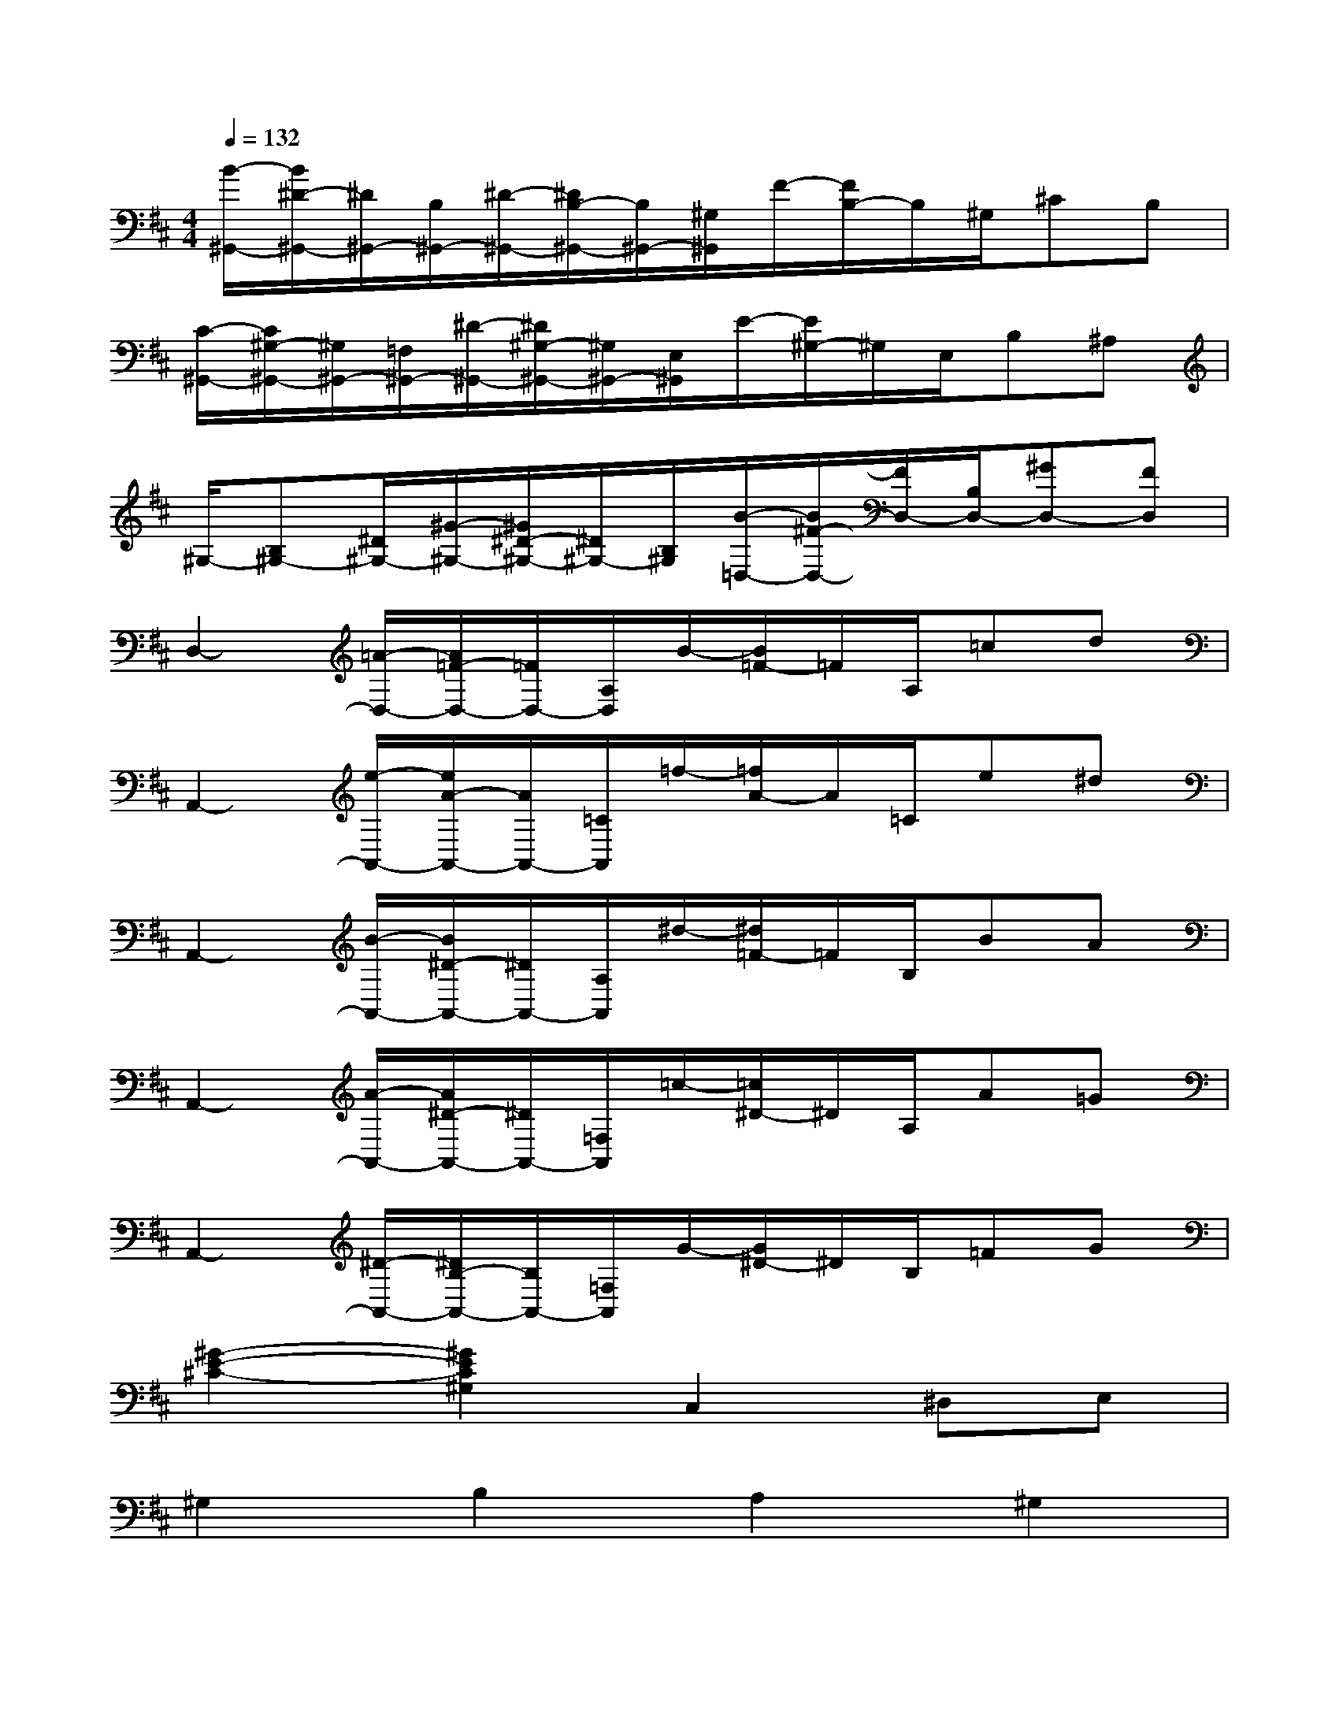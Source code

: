 X:1
T:
M:4/4
L:1/8
Q:1/4=132
K:D%2sharps
V:1
[B/2-^G,,/2-][B/2^D/2-^G,,/2-][^D/2^G,,/2-][B,/2^G,,/2-][^D/2-^G,,/2-][^D/2B,/2-^G,,/2-][B,/2^G,,/2-][^G,/2^G,,/2]F/2-[F/2B,/2-]B,/2^G,/2^CB,|
[C/2-^G,,/2-][C/2^G,/2-^G,,/2-][^G,/2^G,,/2-][=F,/2^G,,/2-][^D/2-^G,,/2-][^D/2^G,/2-^G,,/2-][^G,/2^G,,/2-][E,/2^G,,/2]E/2-[E/2^G,/2-]^G,/2E,/2B,^A,|
^G,/2-[B,^G,-][^D/2^G,/2-][^G/2-^G,/2-][^G/2^D/2-^G,/2-][^D/2^G,/2-][B,/2^G,/2][B/2-=D,/2-][B/2^F/2-D,/2-][F/2D,/2-][B,/2D,/2-][^GD,-][FD,]|
D,2-[=A/2-D,/2-][A/2=F/2-D,/2-][=F/2D,/2-][A,/2D,/2]B/2-[B/2=F/2-]=F/2A,/2=cd|
A,,2-[e/2-A,,/2-][e/2A/2-A,,/2-][A/2A,,/2-][=C/2A,,/2]=f/2-[=f/2A/2-]A/2=C/2e^d|
A,,2-[B/2-A,,/2-][B/2^D/2-A,,/2-][^D/2A,,/2-][A,/2A,,/2]^d/2-[^d/2=F/2-]=F/2B,/2BA|
A,,2-[A/2-A,,/2-][A/2^D/2-A,,/2-][^D/2A,,/2-][=F,/2A,,/2]=c/2-[=c/2^D/2-]^D/2A,/2A=G|
A,,2-[^D/2-A,,/2-][^D/2B,/2-A,,/2-][B,/2A,,/2-][=F,/2A,,/2]G/2-[G/2^D/2-]^D/2B,/2=FG|
[^G2-E2-^C2-][^G2E2C2^G,2]C,2^D,E,|
^G,2B,2A,2^G,2|
[e2-C,2-][e2^G2C,2][=c2-A,,2-][=c2E2A,,2]|
[=G2-E,,2][G2-B,,2][G2E,2]BA|
[G2E,2]B,2E,2^F,G,|
B,2B,,2^C,2E,2|
[B2-A,,2-][B2B,2A,,2][F2-A,,2-][F2A,2A,,2]|
B,2-[B,2F,2=D,2]C2DE